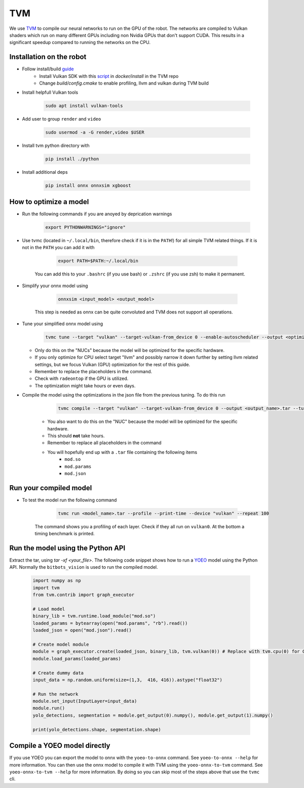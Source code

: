 TVM
===

We use `TVM <https://tvm.apache.org//>`_ to compile our neural networks to run on the GPU of the robot. 
The networks are compiled to Vulkan shaders which run on many different GPUs including non Nvidia GPUs that don't support CUDA.
This results in a significant speedup compared to running the networks on the CPU.

Installation on the robot
--------------------------

- Follow install/build `guide <https://tvm.apache.org/docs/install/from_source.html/>`_
    - Install Vulkan SDK with this `script <https://github.com/apache/tvm/blob/main/docker/install/ubuntu_install_vulkan.sh/>`_ in `docker/install` in the TVM repo
    - Change `build/config.cmake` to enable profiling, llvm and vulkan during TVM build
- Install helpfull Vulkan tools 

    .. code-block:: bash

        sudo apt install vulkan-tools

- Add user to group ``render`` and ``video``

    .. code-block:: bash

        sudo usermod -a -G render,video $USER

- Install tvm python directory with 

    .. code-block:: bash

        pip install ./python

- Install additional deps

    .. code-block:: bash

        pip install onnx onnxsim xgboost


How to optimize a model
------------------------

- Run the following commands if you are anoyed by deprication warnings

    .. code-block:: bash

        export PYTHONWARNINGS="ignore"

- Use tvmc (located in ``~/.local/bin``, therefore check if it is in the ``PATH``!) for all simple TVM related things. If it is not in the ``PATH`` you can add it with

        .. code-block:: bash

            export PATH=$PATH:~/.local/bin

    You can add this to your ``.bashrc`` (if you use bash) or ``.zshrc`` (if you use zsh) to make it permanent.
    
- Simplify your onnx model using

        .. code-block:: bash

            onnxsim <input_model> <output_model>

    This step is needed as onnx can be quite convoluted and TVM does not support all operations.

- Tune your simplified onnx model using

        .. code-block:: bash
    
            tvmc tune --target "vulkan" --target-vulkan-from_device 0 --enable-autoscheduler --output <optimization_run_name>.json --enable-autoscheduler --repeat 5 --number 50 <onnx_file>

  - Only do this on the "NUCs" because the model will be optimized for the specific hardware.
  - If you only optimize for CPU select target "llvm" and possibly narrow it down further by setting llvm related settings, but we focus Vulkan (GPU) optimization for the rest of this guide. 
  - Remember to replace the placeholders in the command.
  - Check with ``radeontop`` if the GPU is utilized.
  - The optimization might take hours or even days.

- Compile the model using the optimizations in the json file from the previous tuning. To do this run

        .. code-block:: bash
    
            tvmc compile --target "vulkan" --target-vulkan-from_device 0 --output <output_name>.tar --tuning-records <optimization_run_name>.json <onnx_file>

    - You also want to do this on the "NUC" because the model will be optimized for the specific hardware.
    - This should **not** take hours.
    - Remember to replace all placeholders in the command
    - You will hopefully end up with a ``.tar`` file containing the following items 
        - ``mod.so``
        - ``mod.params`` 
        - ``mod.json``

Run your compiled model
-----------------------

- To test the model run the following command

        .. code-block:: bash

            tvmc run <model_name>.tar --profile --print-time --device "vulkan" --repeat 100

    The command shows you a profiling of each layer. Check if they all run on ``vulkan0``. At the bottom a timing benchmark is printed.

Run the model using the Python API
----------------------------------

Extract the tar, using `tar -xf <your_file>`. 
The following code snippet shows how to run a `YOEO <https://github.com/bit-bots/YOEO/>`_ model using the Python API. 
Normally the ``bitbots_vision`` is used to run the compiled model.

    .. code-block:: python

        import numpy as np
        import tvm
        from tvm.contrib import graph_executor

        # Load model
        binary_lib = tvm.runtime.load_module("mod.so")
        loaded_params = bytearray(open("mod.params", "rb").read())
        loaded_json = open("mod.json").read()

        # Create model module
        module = graph_executor.create(loaded_json, binary_lib, tvm.vulkan(0)) # Replace with tvm.cpu(0) for CPU models
        module.load_params(loaded_params)

        # Create dummy data
        input_data = np.random.uniform(size=(1,3,  416, 416)).astype("float32")

        # Run the network
        module.set_input(InputLayer=input_data)
        module.run()
        yolo_detections, segmentation = module.get_output(0).numpy(), module.get_output(1).numpy()

        print(yolo_detections.shape, segmentation.shape)


Compile a YOEO model directly
-----------------------------

If you use YOEO you can export the model to onnx with the ``yoeo-to-onnx`` command. See ``yoeo-to-onnx --help`` for more information.
You can then use the onnx model to compile it with TVM using the ``yoeo-onnx-to-tvm`` command. See ``yoeo-onnx-to-tvm --help`` for more information.
By doing so you can skip most of the steps above that use the ``tvmc`` cli. 
